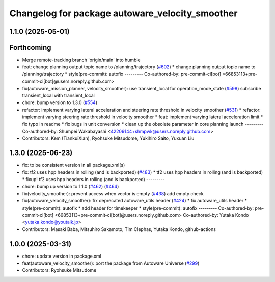 ^^^^^^^^^^^^^^^^^^^^^^^^^^^^^^^^^^^^^^^^^^^^^^^^
Changelog for package autoware_velocity_smoother
^^^^^^^^^^^^^^^^^^^^^^^^^^^^^^^^^^^^^^^^^^^^^^^^

1.1.0 (2025-05-01)
------------------

Forthcoming
-----------
* Merge remote-tracking branch 'origin/main' into humble
* feat: change planning output topic name to /planning/trajectory (`#602 <https://github.com/autowarefoundation/autoware_core/issues/602>`_)
  * change planning output topic name to /planning/trajectory
  * style(pre-commit): autofix
  ---------
  Co-authored-by: pre-commit-ci[bot] <66853113+pre-commit-ci[bot]@users.noreply.github.com>
* fix(autoware_mission_planner, velocity_smoother): use transient_local for operation_mode_state (`#598 <https://github.com/autowarefoundation/autoware_core/issues/598>`_)
  subscribe transient_local with transient_local
* chore: bump version to 1.3.0 (`#554 <https://github.com/autowarefoundation/autoware_core/issues/554>`_)
* refactor: implement varying lateral acceleration and steering rate threshold in velocity smoother (`#531 <https://github.com/autowarefoundation/autoware_core/issues/531>`_)
  * refactor: implement varying steering rate threshold in velocity smoother
  * feat: implement varying lateral acceleration limit
  * fix  typo in readme
  * fix bugs in unit conversion
  * clean up the obsolete parameter in core planning launch
  ---------
  Co-authored-by: Shumpei Wakabayashi <42209144+shmpwk@users.noreply.github.com>
* Contributors: Kem (TiankuiXian), Ryohsuke Mitsudome, Yukihiro Saito, Yuxuan Liu

1.3.0 (2025-06-23)
------------------
* fix: to be consistent version in all package.xml(s)
* fix: tf2 uses hpp headers in rolling (and is backported) (`#483 <https://github.com/autowarefoundation/autoware_core/issues/483>`_)
  * tf2 uses hpp headers in rolling (and is backported)
  * fixup! tf2 uses hpp headers in rolling (and is backported)
  ---------
* chore: bump up version to 1.1.0 (`#462 <https://github.com/autowarefoundation/autoware_core/issues/462>`_) (`#464 <https://github.com/autowarefoundation/autoware_core/issues/464>`_)
* fix(velocity_smoother): prevent access when vector is empty (`#438 <https://github.com/autowarefoundation/autoware_core/issues/438>`_)
  add empty check
* fix(autoware_velocity_smoother): fix deprecated autoware_utils header (`#424 <https://github.com/autowarefoundation/autoware_core/issues/424>`_)
  * fix autoware_utils header
  * style(pre-commit): autofix
  * add header for timekeeper
  * style(pre-commit): autofix
  ---------
  Co-authored-by: pre-commit-ci[bot] <66853113+pre-commit-ci[bot]@users.noreply.github.com>
  Co-authored-by: Yutaka Kondo <yutaka.kondo@youtalk.jp>
* Contributors: Masaki Baba, Mitsuhiro Sakamoto, Tim Clephas, Yutaka Kondo, github-actions

1.0.0 (2025-03-31)
------------------
* chore: update version in package.xml
* feat(autoware_velocity_smoother): port the package from Autoware Universe (`#299 <https://github.com/autowarefoundation/autoware_core/issues/299>`_)
* Contributors: Ryohsuke Mitsudome
